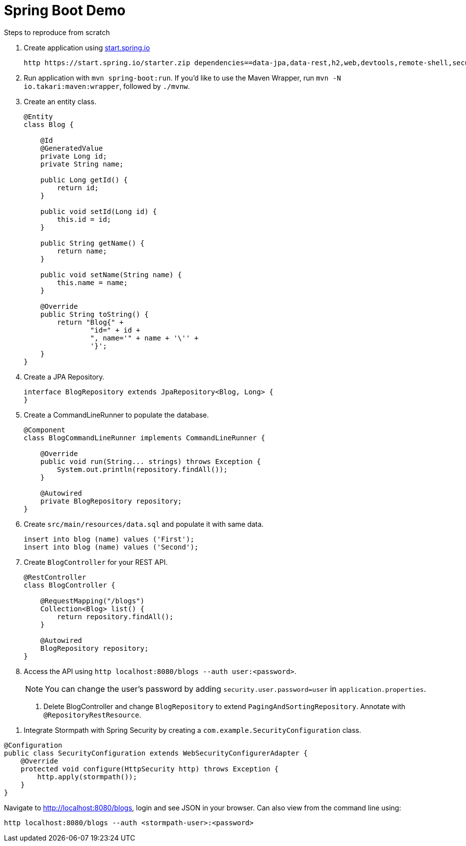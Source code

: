 = Spring Boot Demo

Steps to reproduce from scratch

. Create application using https://start.spring.io[start.spring.io]
+
  http https://start.spring.io/starter.zip dependencies==data-jpa,data-rest,h2,web,devtools,remote-shell,security -d
+
. Run application with `mvn spring-boot:run`. If you'd like to use the Maven Wrapper, run `mvn -N io.takari:maven:wrapper`, followed by `./mvnw`.
. Create an entity class.
+
[source,java]
----
@Entity
class Blog {

    @Id
    @GeneratedValue
    private Long id;
    private String name;

    public Long getId() {
        return id;
    }

    public void setId(Long id) {
        this.id = id;
    }

    public String getName() {
        return name;
    }

    public void setName(String name) {
        this.name = name;
    }

    @Override
    public String toString() {
        return "Blog{" +
                "id=" + id +
                ", name='" + name + '\'' +
                '}';
    }
}
----
+
. Create a JPA Repository.
+
[source,java]
----
interface BlogRepository extends JpaRepository<Blog, Long> {
}
----
+
. Create a CommandLineRunner to populate the database.
+
[source,java]
----
@Component
class BlogCommandLineRunner implements CommandLineRunner {

    @Override
    public void run(String... strings) throws Exception {
        System.out.println(repository.findAll());
    }

    @Autowired
    private BlogRepository repository;
}
----
+
. Create `src/main/resources/data.sql` and populate it with same data.
+
[source,sql]
----
insert into blog (name) values ('First');
insert into blog (name) values ('Second');
----
+
. Create `BlogController` for your REST API.
+
[source,java]
----
@RestController
class BlogController {

    @RequestMapping("/blogs")
    Collection<Blog> list() {
        return repository.findAll();
    }

    @Autowired
    BlogRepository repository;
}
----
+
. Access the API using `http localhost:8080/blogs --auth user:<password>`.
[NOTE]
You can change the user's password by adding `security.user.password=user` in `application.properties`.
+
9. Delete BlogController and change `BlogRepository` to extend `PagingAndSortingRepository`. Annotate with `@RepositoryRestResource`.

// change prefix with `spring.data.rest.basePath=/api`

10. Integrate Stormpath with Spring Security by creating a `com.example.SecurityConfiguration` class.

[source,java]
----
@Configuration
public class SecurityConfiguration extends WebSecurityConfigurerAdapter {
    @Override
    protected void configure(HttpSecurity http) throws Exception {
        http.apply(stormpath());
    }
}
----

Navigate to http://localhost:8080/blogs, login and see JSON in your browser. Can also view from the command line using:

----
http localhost:8080/blogs --auth <stormpath-user>:<password>
----

////
Protect only /api with:
http.apply(stormpath()).and()
    .authorizeRequests()
    .antMatchers("/api/**").fullyAuthenticated()
    .antMatchers("/**").permitAll();
////
